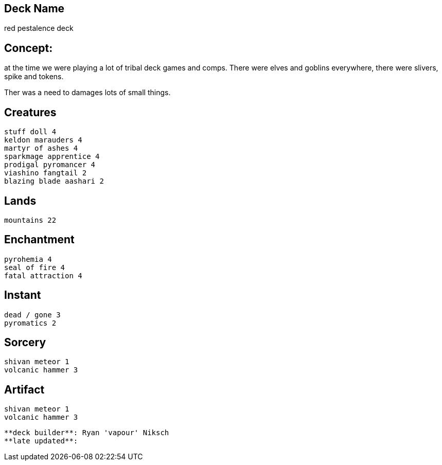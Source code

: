 == Deck Name
red pestalence deck 



== Concept:
at the time we were playing a lot of tribal deck games and comps.
There were elves and goblins everywhere, there were slivers, spike and tokens. 

Ther was a need to damages lots of small things.


== Creatures
----
stuff doll 4 
keldon marauders 4
martyr of ashes 4
sparkmage apprentice 4
prodigal pyromancer 4
viashino fangtail 2
blazing blade aashari 2
----


== Lands 
----
mountains 22
----


== Enchantment
----
pyrohemia 4 
seal of fire 4
fatal attraction 4
----


== Instant
----
dead / gone 3
pyromatics 2
----


== Sorcery
----
shivan meteor 1 
volcanic hammer 3
----


== Artifact
----
shivan meteor 1 
volcanic hammer 3
----



----
**deck builder**: Ryan 'vapour' Niksch
**late updated**:
----